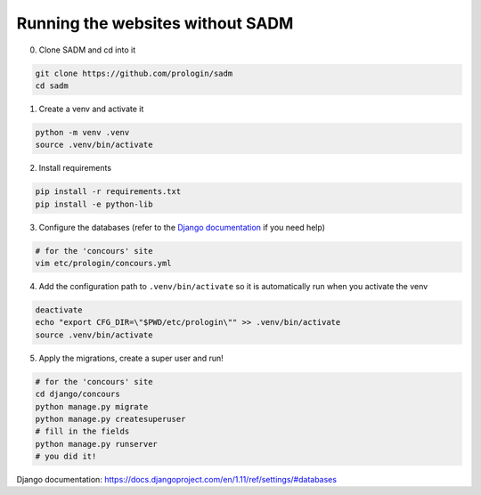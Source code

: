 Running the websites without SADM
======================================

0. Clone SADM and cd into it 

.. code-block:: bash

  git clone https://github.com/prologin/sadm
  cd sadm

1. Create a venv and activate it

.. code-block:: bash

  python -m venv .venv
  source .venv/bin/activate

2. Install requirements

.. code-block:: bash

  pip install -r requirements.txt
  pip install -e python-lib

3. Configure the databases (refer to the `Django documentation`_ if you need help)

.. code-block:: bash

  # for the 'concours' site
  vim etc/prologin/concours.yml

4. Add the configuration path to ``.venv/bin/activate`` so it is automatically run when you activate the venv

.. code-block:: bash

  deactivate
  echo "export CFG_DIR=\"$PWD/etc/prologin\"" >> .venv/bin/activate
  source .venv/bin/activate

5. Apply the migrations, create a super user and run!

.. code-block:: bash

  # for the 'concours' site
  cd django/concours
  python manage.py migrate
  python manage.py createsuperuser
  # fill in the fields
  python manage.py runserver
  # you did it!

_`Django documentation`: https://docs.djangoproject.com/en/1.11/ref/settings/#databases 
